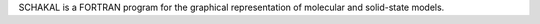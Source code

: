 .. title: SCHAKAL
.. slug: schakal
.. date: 2013-03-04
.. tags: 3D Viewer, Public Domain, Fortran
.. link: http://www.krist.uni-freiburg.de/ki/Mitarbeiter/Keller/schakal.html
.. category: Open Source
.. type: text open_source
.. comments: 

SCHAKAL is a FORTRAN program for the graphical representation of molecular and solid-state models.
